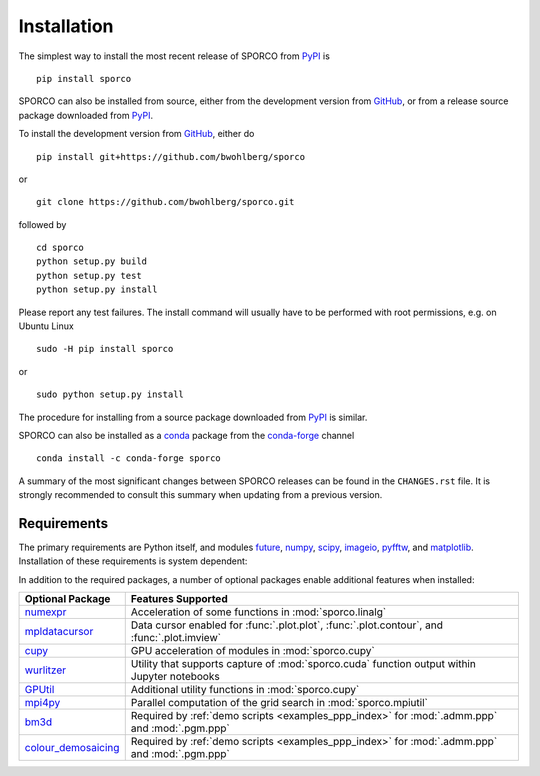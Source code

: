 Installation
============

The simplest way to install the most recent release of SPORCO from
`PyPI <https://pypi.python.org/pypi/sporco/>`_ is

::

    pip install sporco


SPORCO can also be installed from source, either from the development
version from `GitHub <https://github.com/bwohlberg/sporco>`_, or from
a release source package downloaded from `PyPI
<https://pypi.python.org/pypi/sporco/>`_.

To install the development version from `GitHub
<https://github.com/bwohlberg/sporco>`_, either do

::

    pip install git+https://github.com/bwohlberg/sporco

or

::

    git clone https://github.com/bwohlberg/sporco.git

followed by

::

   cd sporco
   python setup.py build
   python setup.py test
   python setup.py install

Please report any test failures. The install command will usually have to be
performed with root permissions, e.g. on Ubuntu Linux

::

   sudo -H pip install sporco

or

::

   sudo python setup.py install

The procedure for installing from a source package downloaded from `PyPI
<https://pypi.python.org/pypi/sporco/>`_ is similar.


SPORCO can also be installed as a `conda <https://conda.io/docs/>`__ package from the `conda-forge <https://conda-forge.org/>`__ channel

::

   conda install -c conda-forge sporco


A summary of the most significant changes between SPORCO releases can
be found in the ``CHANGES.rst`` file. It is strongly recommended to
consult this summary when updating from a previous version.



Requirements
------------

The primary requirements are Python itself, and modules `future
<http://python-future.org>`__, `numpy <http://www.numpy.org>`__,
`scipy <https://www.scipy.org>`__, `imageio <https://imageio.github.io/>`__,
`pyfftw <https://hgomersall.github.io/pyFFTW>`__, and
`matplotlib <http://matplotlib.org>`__. Installation of these requirements
is system dependent:

.. tabs::

   .. group-tab:: :fa:`linux` Linux

      Under Ubuntu Linux 20.04, the following commands should be sufficient for Python 3

      ::

	sudo apt-get -y install python3-numpy python3-scipy python3-numexpr python3-matplotlib \
				python3-imageio python3-pip python3-future libfftw3-dev python3-pytest
	sudo -H pip3 install pyfftw pytest-runner

      The following optional dependencies are required only for the
      :ref:`PPP <invprob_ppp>` usage examples, for which Python 3 is
      required

      ::

	sudo apt-get -y install libopenblas-base
	sudo -H pip3 install bm3d

      Some additional dependencies are required for building the
      documentation from the package source, for which Python 3.3 or
      later is required

      ::

	sudo apt-get -y install python3-sphinx python3-numpydoc python3-pygraphviz pandoc
	sudo -H pip3 install sphinxcontrib-bibtex sphinx_tabs sphinx_fontawesome jonga \
			     jupyter py2jn


   .. group-tab:: :fa:`apple` Mac OS

      The first step is to install Python 3.x

      ::

	brew install python3

      The `FFTW library <http://www.fftw.org/>`_ is also required

      ::

	brew install fftw


      The Python modules required by SPORCO can be installed using `pip`

      ::

	pip3 install numpy scipy imageio matplotlib pyfftw
	pip3 install six future python-dateutil pyparsing cycler
	pip3 install pytz pytest pytest-runner

      The following optional dependency is required only for the
      :ref:`PPP <invprob_ppp>` usage examples, for which Python 3 is required

      ::

	pip3 install bm3d


      Some additional dependencies are required for building the
      documentation from the package source, for which Python 3 is required

      ::

	brew install graphviz
	pip3 install sphinx numpydoc sphinxcontrib-bibtex sphinx_tabs
	pip3 install sphinx_fontawesome jonga



   .. group-tab:: :fa:`windows` Windows

      A version of Python that includes NumPy and SciPy
      is required. The instructions given here are for installing a
      reference version from `python.org
      <https://www.python.org/downloads/windows/>`_, but a potentially
      simpler alternative would be to install one of the Windows
      versions of Python distributed with the SciPy stack that are
      listed at `scipy.org <https://scipy.org/install.html>`_.

      The first step is to install Python itself, e.g. for version
      3.6.2, download `python-3.6.2-amd64.exe
      <https://www.python.org/ftp/python/3.6.2/python-3.6.2-amd64.exe>`_
      and run the graphical installer. The easiest way of installing
      the main required packages is to download the binaries from the
      list of `Unofficial Windows Binaries for Python Extension
      Packages <http://www.lfd.uci.edu/~gohlke/pythonlibs/>`_. At the
      time of writing this documentation, the current versions of
      these binaries for each main package are

	* `NumPy <http://www.lfd.uci.edu/~gohlke/pythonlibs/tuft5p8b/numpy-1.13.1+mkl-cp36-cp36m-win_amd64.whl>`__
	* `SciPy <http://www.lfd.uci.edu/~gohlke/pythonlibs/tuft5p8b/scipy-0.19.1-cp36-cp36m-win_amd64.whl>`__
	* `Matplotlib <http://www.lfd.uci.edu/~gohlke/pythonlibs/tuft5p8b/matplotlib-2.0.2-cp36-cp36m-win_amd64.whl>`__
	* `pyFFTW <http://www.lfd.uci.edu/~gohlke/pythonlibs/tuft5p8b/pyFFTW-0.10.4-cp36-cp36m-win_amd64.whl>`__

      After downloading and saving each of these binaries, open a
      Command Prompt, change directory to the folder in which the
      binaries were saved, and enter

      ::

	pip install numpy-1.13.1+mkl-cp36-cp36m-win_amd64.whl
	pip install scipy-0.19.1-cp36-cp36m-win_amd64.whl
	pip install matplotlib-2.0.2-cp36-cp36m-win_amd64.whl
	pip install pyFFTW-0.10.4-cp36-cp36m-win_amd64.whl
	pip install future imageio


      The following optional dependency is required only for the
      :ref:`PPP <invprob_ppp>` usage examples

      ::

	pip install bm3d


      Some additional dependencies are required for building the
      documentation from the package source

      ::

	pip install sphinx numpydoc sphinxcontrib-bibtex sphinx_tabs
	pip install sphinx_fontawesome


      It is also necessary to download and install
      `Graphviz <http://www.graphviz.org/Download_windows.php>`__ and then
      set the Windows ``PATH`` environment variable to include the ``dot``
      command, e.g. to do this on the command line, for the current version
      of Graphviz

      ::

	set PATH=%PATH%;"C:\Program Files (x86)\Graphviz2.38\bin"


In addition to the required packages, a number of optional packages enable
additional features when installed:


.. |numexpr| replace:: `numexpr <https://github.com/pydata/numexpr>`__
.. |mpldatacursor| replace:: `mpldatacursor <https://github.com/joferkington/mpldatacursor>`__
.. |cupy| replace:: `cupy <https://github.com/cupy/cupy>`__
.. |wrltzr| replace:: `wurlitzer <https://github.com/minrk/wurlitzer>`__
.. |gputil| replace:: `GPUtil <https://github.com/anderskm/gputil>`__
.. |mpi4py| replace:: `mpi4py <https://github.com/mpi4py/mpi4py>`__
.. |bm3d| replace:: `bm3d <https://pypi.org/project/bm3d>`__
.. |cdmsc| replace:: `colour_demosaicing <https://github.com/colour-science/colour-demosaicing>`__


=================  ======================================================
Optional Package   Features Supported
=================  ======================================================
|numexpr|          Acceleration of some functions in :mod:`sporco.linalg`
|mpldatacursor|    Data cursor enabled for :func:`.plot.plot`,
		   :func:`.plot.contour`, and :func:`.plot.imview`
|cupy|             GPU acceleration of modules in :mod:`sporco.cupy`
|wrltzr|           Utility that supports capture of :mod:`sporco.cuda`
		   function output within Jupyter notebooks
|gputil|           Additional utility functions in :mod:`sporco.cupy`
|mpi4py|           Parallel computation of the grid search in
		   :mod:`sporco.mpiutil`
|bm3d|             Required by :ref:`demo scripts <examples_ppp_index>`
		   for :mod:`.admm.ppp` and :mod:`.pgm.ppp`
|cdmsc|            Required by :ref:`demo scripts <examples_ppp_index>`
		   for :mod:`.admm.ppp` and :mod:`.pgm.ppp`
=================  ======================================================
